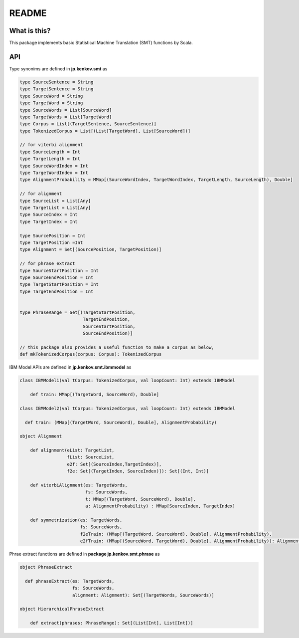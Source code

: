 ==============================
README
==============================

What is this?
===============

This package implements basic Statistical Machine Translation (SMT) functions by Scala.

API
=====

Type synonims are defined in **jp.kenkov.smt** as

.. code-block:: scala

    type SourceSentence = String
    type TargetSentence = String
    type SourceWord = String
    type TargetWord = String
    type SourceWords = List[SourceWord]
    type TargetWords = List[TargetWord]
    type Corpus = List[(TargetSentence, SourceSentence)]
    type TokenizedCorpus = List[(List[TargetWord], List[SourceWord])]

    // for viterbi alignment
    type SourceLength = Int
    type TargetLength = Int
    type SourceWordIndex = Int
    type TargetWordIndex = Int
    type AlignmentProbability = MMap[(SourceWordIndex, TargetWordIndex, TargetLength, SourceLength), Double]

    // for alignment
    type SourceList = List[Any]
    type TargetList = List[Any]
    type SourceIndex = Int
    type TargetIndex = Int

    type SourcePosition = Int
    type TargetPosition =Int
    type Alignment = Set[(SourcePosition, TargetPosition)]

    // for phrase extract
    type SourceStartPosition = Int
    type SourceEndPosition = Int
    type TargetStartPosition = Int
    type TargetEndPosition = Int


    type PhraseRange = Set[(TargetStartPosition,
                            TargetEndPosition,
                            SourceStartPosition,
                            SourceEndPosition)]

    // this package also provides a useful function to make a corpus as below,
    def mkTokenizedCorpus(corpus: Corpus): TokenizedCorpus

IBM Model APIs are defined in **jp.kenkov.smt.ibmmodel** as

.. code-block:: scala

    class IBMModel1(val tCorpus: TokenizedCorpus, val loopCount: Int) extends IBMModel

        def train: MMap[(TargetWord, SourceWord), Double]

    class IBMModel2(val tCorpus: TokenizedCorpus, val loopCount: Int) extends IBMModel

      def train: (MMap[(TargetWord, SourceWord), Double], AlignmentProbability)

    object Alignment

        def alignment(eList: TargetList,
                      fList: SourceList,
                      e2f: Set[(SourceIndex,TargetIndex)],
                      f2e: Set[(TargetIndex, SourceIndex)]): Set[(Int, Int)]

        def viterbiAlignment(es: TargetWords,
                             fs: SourceWords,
                             t: MMap[(TargetWord, SourceWord), Double],
                             a: AlignmentProbability) : MMap[SourceIndex, TargetIndex]

        def symmetrization(es: TargetWords,
                           fs: SourceWords,
                           f2eTrain: (MMap[(TargetWord, SourceWord), Double], AlignmentProbability),
                           e2fTrain: (MMap[(SourceWord, TargetWord), Double], AlignmentProbability)): Alignment = {

Phrae extract functions are defined in **package jp.kenkov.smt.phrase** as

.. code-block:: scala

    object PhraseExtract

      def phraseExtract(es: TargetWords,
                        fs: SourceWords,
                        alignment: Alignment): Set[(TargetWords, SourceWords)]

    object HierarchicalPhraseExtract

        def extract(phrases: PhraseRange): Set[(List[Int], List[Int])]
